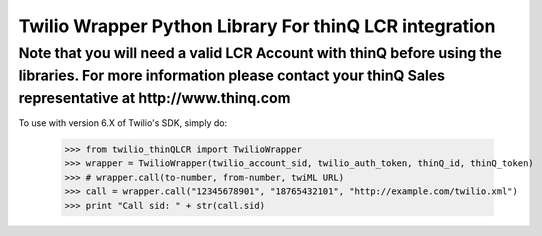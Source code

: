 Twilio Wrapper Python Library For thinQ LCR integration
=========================================================================

**Note that you will need a valid LCR Account with thinQ before using the libraries. For more information please contact your thinQ Sales representative at http://www.thinq.com**
----------------------------------------------------------------------------------------------------------------

To use with version 6.X of Twilio's SDK, simply do:

    >>> from twilio_thinQLCR import TwilioWrapper
    >>> wrapper = TwilioWrapper(twilio_account_sid, twilio_auth_token, thinQ_id, thinQ_token)
    >>> # wrapper.call(to-number, from-number, twiML URL)
    >>> call = wrapper.call("12345678901", "18765432101", "http://example.com/twilio.xml")
    >>> print "Call sid: " + str(call.sid)


